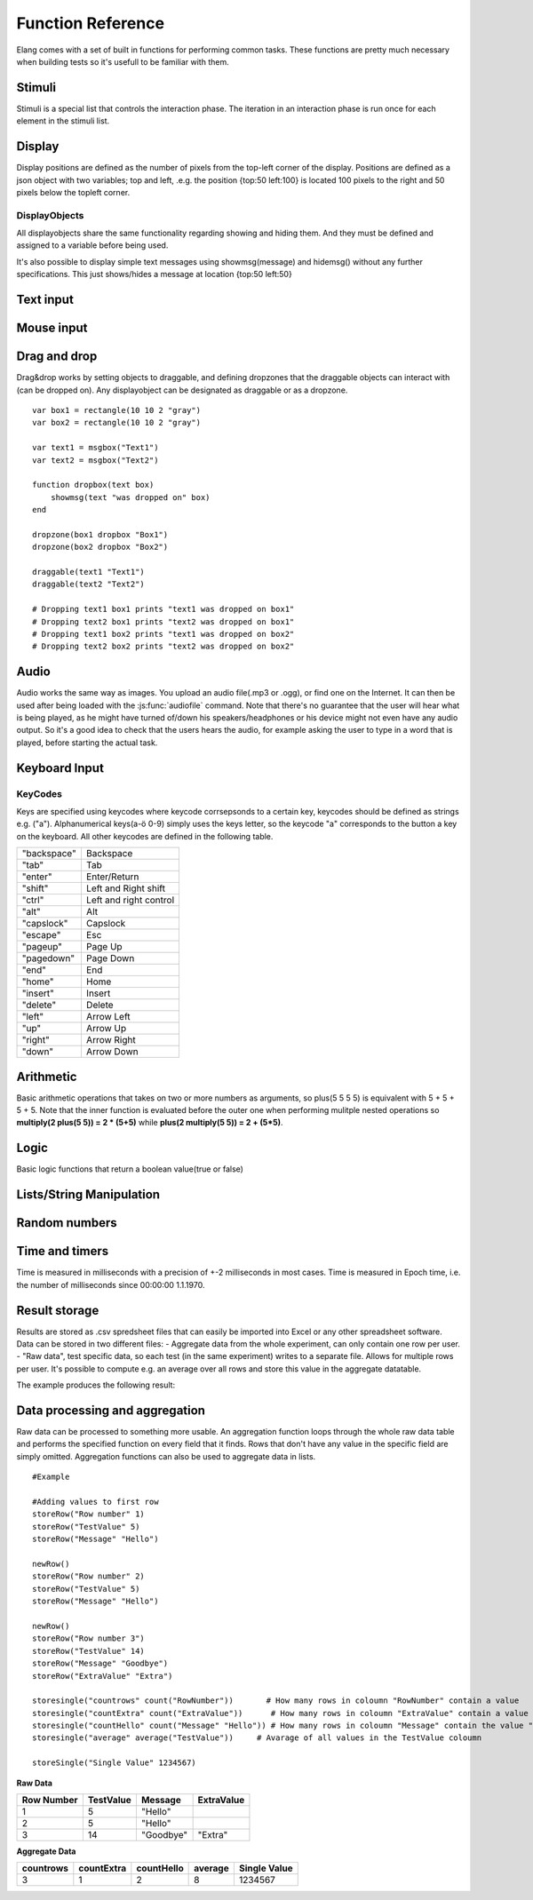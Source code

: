 ==================
Function Reference
==================

.. default-domain:: js

Elang comes with a set of built in functions for performing common tasks. These functions are pretty much necessary when building tests so it's usefull to be familiar with them. 

.. js:function:: helptext(data*)

    Writes every parameter given to the debug log. 

    :param data anything: Things(s) to write to the debug log
    

#######
Stimuli
#######

Stimuli is a special list that controls the interaction phase. The iteration in an interaction phase is run once for each element in the stimuli list. 

.. js:function:: setstimuli(stimuli)
    
    Sets the stimuli to the given list. Overwrites previously defined stimuli.

    :param list stimuli: List of stimuli objects to set as the stimuli. 

.. js:function:: shufflestimuli()
    
    Randomly shuffles the order of the stimuli.

.. js:function:: shufflestimuli(stimulicount)

    Creates a randomized subset of the stimuli containing the number specified in ``stimulicount``.

    :param number stimulicount: The number of stimuli to select.

.. js:function:: emptystimuli()
    
    Empties the stimuli list, and ends an interaction phase when the current iteration ends when called from inside an interaction phase.

#######
Display
#######

Display positions are defined as the number of pixels from the top-left corner of the display. Positions are defined as a json object with two variables; top and left, .e.g. the position {top:50 left:100} is located 100 pixels to the right and 50 pixels below the topleft corner. 

.. js:function:: show(item position)
    
    Displays an object at the specified position.

    :param displayobject item: The object that should be shown.
    :param position position: Where to displat the object, as an object e.g. {top:100 left:200}

.. js:function:: show(item "center")
    
    Displays the object at the absolute center of the screen.

    :param displayobject item: The object that should be shown.

.. js:function:: hide(item*)
    
    Hides the specified object(s).

    :param displayobject item*: The object(s) that should be hidden.

.. js:function:: hideall()

    Hides every visible element on the screen, including text shown with showmsg().


DisplayObjects
==============

All displayobjects share the same functionality regarding showing and hiding them. And they must be defined and assigned to a variable before being used. 

.. js:function:: msgbox(message, fontsize=20)

    Displayobject for displaying text at any location. Fontsize is an optional argument and it defaults to 20

    :param string message: The text to display in the messagebox.
    :param int fontsize: Fontsize, defaults to 20.
    :returns: Displayobject

.. js:function:: textbox(width)
    
    Displays a one line textbox with the specified width.

    :param int width: Width of the textbox

.. js:function:: textarea(width, height)
    
    Displays a  multilined text area, for reading longer responses as well as enabling the user to press enter. 

    :param int width: Width of the textarea
    :param int width: Height of the textarea

.. js:function:: imagefile(imageurl) 

    Object containing a image specified by the url, so images can either be uploaded to the testeditor or fetched from the internet. Note that images on the net can disappear or change at any time.  The image is displayed without any scaling so make sure that the image is the right size.

    :param string imageurl: Absoulute or relative url to the image. 
    :returns: Displayobject


.. js:function:: rectangle(width height borderwidth=2)

    Displays a rectangle with a white background and black border using the given width height and borderwidth.

    :param int width: Width of the rectangle.
    :param int height: Height if the rectangle.
    :param int borderwidth: Defines the borderwidth in pixels.
    :returns: Displayobject


.. function:: button(text)
    
    Displays a button with the specified text. The button animates when a user clicks or hovers the mouse above it. 

    :param string text: Text to show on the button
    :returns: Displayobject


.. js:function:: countdownbar(width time)
    
    Displays a fully filled countdown bar with the specified width and time(ms).The countdown animation is started by calling animate(countdownbar)

    ::

        var countdown <- countdownbar(200 5000) #
        show(countdown "center")                # Create and show a countdownbar, with a 5 second countdown
        wait(2000)                              # Wait two seconds
        animate(countdown)                      # Countdownbar starts counting down
        wait(5000)
        hideall()                               #Hide it after 5 seconds -> when it's empty

    :param int width: Width of the bar.
    :param int time: Define how long it takse for the bar to reach the end in milliseconds.
    :returns: Displayobject


It's also possible to display simple text messages using showmsg(message) and hidemsg() without any further specifications. This just shows/hides a message at location {top:50 left:50}

.. js:function:: showmsg(message)

    Displays a message at the standard message location in the top right corner, using the standard size and a standard margin.

    :param string message: The message to display.

.. js:function:: hidemsg()

    Hides the standard message.

.. js:function:: emptymsg()

    Empties the standard message. The same thing can be done by calling :js:func:`showmsg` with an empty string.

##########
Text input
##########

.. js:function:: settext(object text)
    
    Changes the text inside a textbox or textarea. The textbox/area can also be emptied by giving it an empty string (""). Settext can also be used to change the text in a msgbox, thus avoiding recreating the a box at every change. 

    :param int object: Which object to change
    :param string text: What to chagne the text to

.. js:function:: readtext(object)

    Returns what is currently written in the specified ref :js:func:`textbox` or :js:func:`textarea`.

    :param int width: Width of the textarea
    :returns: Current text in the :js:func:`textbox` or :js:func:`textbox`
    :rtype: text

.. js:function:: focus(object)
    
    Makes the selected textbox/area focused, meaning that the specified box will be highlighted and that the user can start typing without having to select it first. 

    :param id object: The textbox/area to focus on 


###########
Mouse input
###########

.. js:function:: onmouseclick(displayobject {action:function inputid: number})

    Creates a mouseclick listener for the object/image, which will be triggered when the image is clicked. The function specified in "action" is executed on each click. 

    :param object displayobject: Displayobject that should respond to clicks.
    :param function action: Function to call when a click is made. Can be either a builtin function or one defined in the test.
    :param int inputid: Assign a number that will be passed to the function when the object is clicked.

    ::

        function boxClick(id)
            showmsg(append("Clicked box" id))
        end

        var box <- rectangle(50 50)
        show(box "center")
        onmouseclick(box, {action:boxClick inputid:55)
        #Clicking the box show a messag containing -Clicked box 55-

.. js:function:: onmouseclick(displayobject false)

    Removes all mouseclick functions bound to the specified object.

    :param object displayobject: Displayobject that should not respond to click any more.


#############
Drag and drop
#############

Drag&drop works by setting objects to draggable, and defining dropzones that the draggable objects can interact with (can be dropped on). Any displayobject can be designated as draggable or as a dropzone. 

.. function:: draggable(object data)

    :param displayobject object: Displayobject to make draggable.
    :param object data: The data that is passed to the dropfunction when the object is dropped.


.. function:: dropzone(object ondrop dropdata)

    :param displayobject object: Displayobject to designate as a dropzone
    :param function ondrop: Function to call when an object is dropped on the dropzone
    :param object dropdata: The second parameter to sen to the ondrop function



::

    var box1 = rectangle(10 10 2 "gray")
    var box2 = rectangle(10 10 2 "gray")

    var text1 = msgbox("Text1")
    var text2 = msgbox("Text2")

    function dropbox(text box)
        showmsg(text "was dropped on" box)
    end

    dropzone(box1 dropbox "Box1")
    dropzone(box2 dropbox "Box2")

    draggable(text1 "Text1")
    draggable(text2 "Text2")

    # Dropping text1 box1 prints "text1 was dropped on box1"
    # Dropping text2 box1 prints "text2 was dropped on box1"
    # Dropping text1 box2 prints "text1 was dropped on box2"
    # Dropping text2 box2 prints "text2 was dropped on box2"

#####
Audio
#####

Audio works the same way as images. You upload an audio file(.mp3 or .ogg), or find one on the Internet. It can then be used after being loaded with the :js:func:`audiofile` command. Note that there's no guarantee that the user will hear what is being played, as he might have turned of/down his speakers/headphones or his device might not even have any audio output. So it's a good idea to check that the users hears the audio, for example asking the user to type in a word that is played, before starting the actual task.

.. function:: audiofile(url)
    
    Loads an audiofile, from soile or from the Internet and stores it in the specified variable. 

    :param string url: Url to the audiofile

.. function:: play(audiofile):
    
    Plays the specified audiofile from the last location.

    :param audiofile audiofile: Audiofile to use.

.. function:: pause(audiofile)

    Pauses the specified audiofile.

    :param audiofile audiofile: Audiofile to use.

.. function:: jumpto(audiofile seconds)

    Skips to the specified location in the audiofile. Can be called for both playing and paused audiofiles.

    :param audiofile audiofile: Audiofile to use.
    :param number seconds: Which location to skip to.

##############
Keyboard Input
##############

.. function:: onkeypress(key, func)

    Binds the specified key to a function so that the function is run every time when the key is pressed.

    :param string key: Which keyboard key to use.
    :param function func: Function to call when a click is made

    Example: the function leftclick is run each time when the left arrow is clicked on the keyboard.

    ::

        function leftclick()
            showmsg("left was clicked")
        end

        onkeypress("left", leftclick)


.. function:: onkeypress(key)

    Removes all actionss bound to the specified key.

    :param string key: Which keyboard key to use.



.. function:: onanykey(func ignore=[])

    Executes the specified function when any keyboeard key except keys specified ignore are pressed. Ignored keys should be sent as a list of individual keynames, for example ["a" "enter"] ignores the keys **a** and **enter**, see the keycode table for the correct key names. 

    :param function func: Which function to call.
    :param list ignore: A list of keys to ignore
    :param string ignore: A specific ignore command

    Supported ignore commands:

    * "onlyletters"  - ignores everything but a-z.


.. function:: onanykey()

    Removes all actions bound with :js:func:`onanykey`

.. function:: resumeonkey(keycode)
    
    Runs :js:func:`resume` once when the specified key is pressed. 

    :param string keycode: Key to resume on 


.. function:: resumeonkey()

    Runs :js:func:`resume` on any keypress once.

.. function:: getlastkey(active=true)

    Returns the most recent keypress, as long as there an active :js:func:`onkeypress` , :js:func:`onanykey` or :js:func:`resumeonkey`.

KeyCodes
========
Keys are specified using keycodes where keycode corrsepsonds to a certain key, keycodes should be defined as strings e.g. ("a"). Alphanumerical keys(a-ö 0-9) simply uses the keys letter, so the keycode "a" corresponds to the button a key on the keyboard. All other keycodes are defined in the following table. 

+-------------+-------------------------+
| "backspace" | Backspace               |
+-------------+-------------------------+
| "tab"       |  Tab                    |
+-------------+-------------------------+
| "enter"     |  Enter/Return           |
+-------------+-------------------------+
| "shift"     |  Left and Right shift   |
+-------------+-------------------------+
| "ctrl"      |  Left and right control |
+-------------+-------------------------+
| "alt"       |  Alt                    |
+-------------+-------------------------+
| "capslock"  |  Capslock               |
+-------------+-------------------------+
| "escape"    |  Esc                    |
+-------------+-------------------------+
| "pageup"    |  Page Up                |
+-------------+-------------------------+
| "pagedown"  |  Page Down              |
+-------------+-------------------------+
| "end"       |  End                    |
+-------------+-------------------------+
| "home"      |  Home                   |
+-------------+-------------------------+
| "insert"    |  Insert                 |
+-------------+-------------------------+
| "delete"    |  Delete                 |
+-------------+-------------------------+
| "left"      |  Arrow Left             |
+-------------+-------------------------+
| "up"        |  Arrow Up               |
+-------------+-------------------------+
| "right"     |  Arrow Right            |
+-------------+-------------------------+
| "down"      |  Arrow Down             |
+-------------+-------------------------+

##########
Arithmetic
##########

Basic arithmetic operations that takes on two or more numbers as arguments, so plus(5 5 5 5) is equivalent with 5 + 5 + 5 + 5. Note that the inner function is evaluated before the outer one when performing mulitple nested operations so **multiply(2 plus(5 5)) = 2 * (5+5)** while **plus(2 multiply(5 5)) = 2 + (5*5)**.

.. function:: plus(number1 number2 numbers*)
    
    Adds together all the given numbers number1 + number2 + ... numberX

    :param number number1: Number1
    :param number number2: Number2 
    :param number numbers: Number3, and so on...

    :returns: Result
    :rtype: number

.. function:: minus(number1 number2)
    
    Calculates number1 - number2

    :param number number1: Number to subtract from
    :param number number2: Number to subtract

    :returns: integer Result
    :rtype: number

.. function:: multiply(number1 number2 numbers*) 

    Calculates number1 * number2 ... numberX

    :param number number1: Number1
    :param number number2: Number2 
    :param number numbers: Number3, and so on...

    :returns: Result
    :rtype: number

.. function:: divide(number1 number2)

    Calculates number1 / number2

    :returns: Number
    :rtype: number

.. function:: modulo(number1 number2) = number1 % number2 
    
    Calculates the remainder when dividing number1 with number2 (number1/number2)

    :param number number1: First number
    :param number number2: Second number

    ::

        var a <- modulo(5 9)  # a = 4
        var b <- module(8 64) # b = 0
        var c <- module(8 45) # c = 4

    :returns: result
    :rtype: number

.. function:: round(number) 

    Rounds the number to the nearest whole number

    :param number number: Number to round

    :returns: Number

.. function:: round(number mode) 

    Round a number down when mode = "floor" and up when mode = "ceil"

    :param number number: Number to round
    :param string mode: "floor" to round down or "ceil" to round up 

    :returns: Number

#####
Logic
#####

Basic logic functions that return a boolean value(true or false)

.. function:: not(boolean)
    
    Logic NOT

.. function:: and(bool1 bool2)
    
    Logic AND

.. function:: or(bool1 bool2)
    
    Logic OR

.. function:: lessthan(number1 number2)
    
    number1 < number2

.. function:: lt(number1 number2))
    
    Short version of :js:func:`lessthan`

.. function:: greaterthan(number1 number2)
    
    number1 > number2

.. function:: gt(number1 number2)
    
    Short version of :js:func:`greaterthan`

.. function:: equals(number1 number2)
    
    number1 == number2

.. function:: eq(number1 number2)

    Short version of :js:func:`equals`

.. function:: fuzzyequal(string1 string2 ignoreCases)
    
    Computes how different two strings are from each other. The difference is defined by how many single character edits are required to change string1 into string2.

    :param string1 string: String to compare
    :param string2 string: String to compare with
    :param ignoreCases boolean: Specify if upper/lower case letters should be taken into account, defaults to true.

    For example, the difference between "kitten" and "sitting" is 3, since the following three edits change one into the other, and there is no way to do it with fewer than three edits:

    ::

        kitten → sitten (substitution of "s" for "k")
        sitten → sittin (substitution of "i" for "e")
        sittin → sitting (insertion of "g" at the end).


    :returns: 0 if the strings are equal
    :returns: A number greater than 1 specifying how different the strings are



#########################
Lists/String Manipulation
#########################

.. js:function::  append(string1 string2..stringn)

    Appends two or more strings

    :param string1 string: String to append to
    :param string2 string: String to append to ´string1´
    :param stringn string: String to append to ´string1´


    ::

        append("Hello " "World" "!") #= "Hello World!"



.. js:function::  length(object)

    Returns the number of elements/letters in list or string including whitespaces. 

    :param array/string object: Var to get length of
    :returns number: Length of variable

.. js:function::  elementatindex(object, index)

    Returns the element at the specified index a list/string where the index starts from 0. Equivalent to  object[index]

    :param array object: Object to select an element from.
    :param number index: Index

    ::

        elementatindex("Hello" 0) #= "H"
        elementatindex("Test" 3) #= t


.. js:function::  range(word start end) 

    Round a number down when mode = "floor" and up when mode = "ceil"

    :param string/list word: The string or array to select a range from
    :param number start: Index at which to begin selection. Start can be omitted in which case the selections begins from the first index i.e. 0.
    :param end number: Index at which to end the selection, values up to but not including end are selected. 

    :returns: Range


.. js:function:: split(text separator)
    
    Splits a string into a list of string at every occurance of the separator in the string. 

    :param string text: The string to be split
    :param string separator: Specifies the character to use when splitting the string
    :returns: List of strings

    ::

        split(["1..2..3..4..5], "..") # = [1 2 3 4 5]


.. js:function:: join(list separator)
    
    Joins all elements of a list into a string, separated by the sperator.

    :param list list: The array to be joined.
    :param string separator: Specifies a string to separate each element in the list


    ::

        join([1 2 3 4 5], "..") # = 1..2..3..4..5

.. function:: shuffle(list)

    Returns a new shuffled/randomized version of the list.

    :param list list: The list tp be shuffled.
    :returns: Shuffled list 

##############
Random numbers
##############

.. js:function:: randominteger(min max not)

    Generates a pseudorandom non decimal number within the specified range, and which is not equal to any of the numbers specified in *not*.

    :param number min: Range min number
    :param number max: Range max number
    :param number/list not: Number(s) that are not allowed

.. js:function:: randomnumber(min max)

    Returns a pseudorandom number value within the range

    :param number min: Range min number
    :param number max: Range max number


.. js:function:: seedrandom(seed)

    Seeds the random generator with  a value. A certain seed will always produce the same sequence of random values. 

###############
Time and timers
###############


Time is measured in milliseconds with a precision of +-2 milliseconds in most cases. Time is measured in Epoch time, i.e. the number of milliseconds since 00:00:00 1.1.1970.

.. js:function::  recordts()

    Returns a timestamp with the current time with millisecond precision. 

    :returns: Current timestamp
    :rtype: number

.. js:function::  starttimer()

    Starts the timer.

.. js:function::  elapsedtime()

    Returns elapsed time, in ms, since the last call to :js:func:`starttimer`. Reuturns 0 if the timer hasn't been started. 

    :returns: Elapsed time, in milliseconds.

.. js:function::  wait(time=undefined) 

    Halts the program for a certain amount of time, or until :js:func:`resume` is called. Waits forever if no time is specified.

    :param number time: Number of milliseconds to wait. 

.. js:function::  resume() 

    Resumes program execution if the program is currently halted. Does nothing if the program is running. 


##############
Result storage
##############

Results are stored as .csv spredsheet files that can easily be imported into Excel or any other spreadsheet software. Data can be stored in two different files:
-   Aggregate data from the whole experiment, can only contain one row per user. 
-   "Raw data", test specific data, so each test (in the same experiment) writes to a separate file. Allows for multiple rows per user. It's possible to compute e.g. an average over all rows and store this value in the aggregate datatable. 

.. js:function:: storeSingle(field data)

    Stores a single value with the specified fieldname in the aggregated datatable.

    :param string field: The name of the field
    :param anything data:  Data to store.


.. js:function:: storeRow(field data)

    Stores a value with the given fieldname in the current raw datarow. 

    :param string field: The name of the field
    :param anything data:  Data to store.


.. js:function:: newRow()

    Creates a new empty row to write raw data to.


The example produces the following result:

###############################
Data processing and aggregation
###############################

Raw data can be processed to something more usable. An aggregation function loops through the whole raw data table and performs the specified function on every field that it finds. Rows that don't have any value in the specific field are simply omitted. Aggregation functions can also be used to aggregate data in lists.


.. js:function:: count(field)

    Counts how many rows contain the specific field.


.. js:function:: count(field, value)

    Counts how many rows contain a specific field with a specific value.


.. js:function:: average(field)

    Computes the average value from all rows containing this field.


.. js:function:: median(field)

    Computes the median from all rows containing this field.


.. js:function:: standarddeviation(field)

    Computes the standard deviation from all rows containing ths field. 


.. js:function:: outliers(field multiplier)

    Removes values that deviate more than multiplier*standarddefinition from the average value.


.. js:function:: outliers(field multiplier standarddeviation average)

    You can also provid your own standarddeviation and average for example when computing outliers of   a subset of you data when you still want to use for example the whole dataset for average and standarddeviation.

::

    #Example
    
    #Adding values to first row
    storeRow("Row number" 1)
    storeRow("TestValue" 5)
    storeRow("Message" "Hello")

    newRow()
    storeRow("Row number" 2)
    storeRow("TestValue" 5)
    storeRow("Message" "Hello")

    newRow()
    storeRow("Row number 3")
    storeRow("TestValue" 14)
    storeRow("Message" "Goodbye")
    storeRow("ExtraValue" "Extra")

    storesingle("countrows" count("RowNumber"))       # How many rows in coloumn "RowNumber" contain a value
    storesingle("countExtra" count("ExtraValue"))      # How many rows in coloumn "ExtraValue" contain a value
    storesingle("countHello" count("Message" "Hello")) # How many rows in coloumn "Message" contain the value "Hello"
    storesingle("average" average("TestValue"))     # Avarage of all values in the TestValue coloumn

    storeSingle("Single Value" 1234567)

**Raw Data** 

+------------+-----------+----------+------------+
| Row Number | TestValue | Message  | ExtraValue |
+============+===========+==========+============+
|     1      |     5     | "Hello"  |            |
+------------+-----------+----------+------------+
|     2      |     5     | "Hello"  |            |
+------------+-----------+----------+------------+
|     3      |     14    | "Goodbye"|   "Extra"  |
+------------+-----------+----------+------------+

**Aggregate Data**

+-----------+------------+------------+--------+--------------+
| countrows | countExtra | countHello | average| Single Value |
+===========+============+============+========+==============+
|     3     |     1      |      2     |   8    |   1234567    |
+-----------+------------+------------+--------+--------------+

